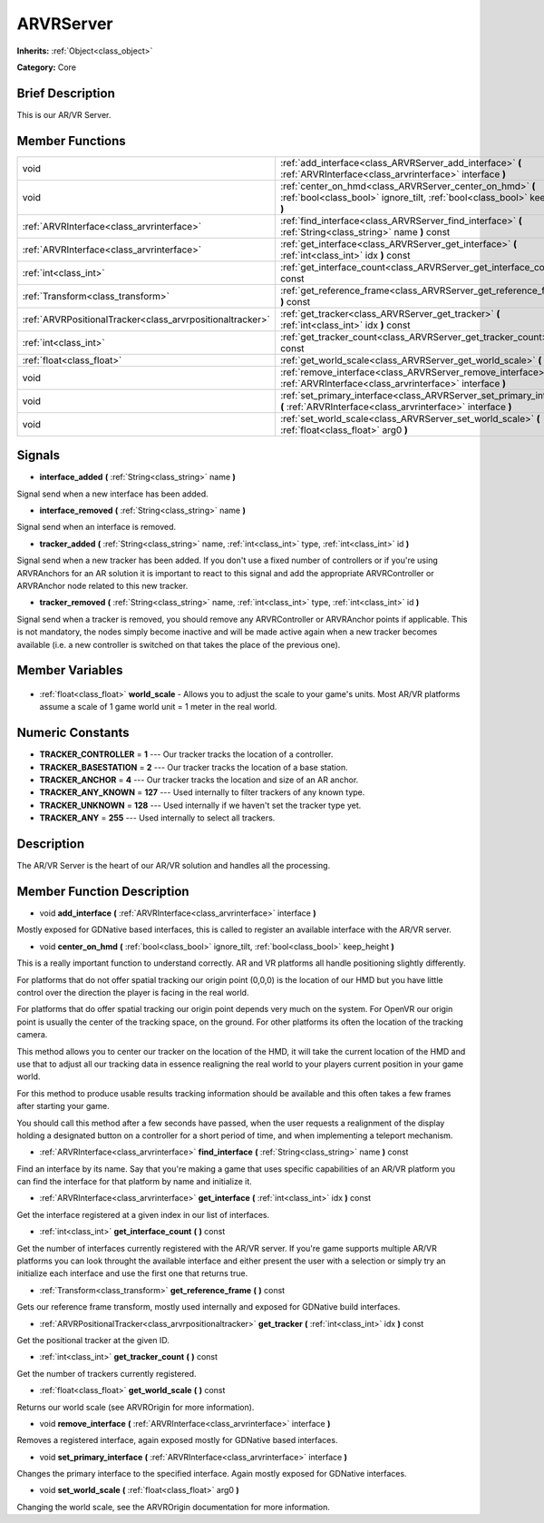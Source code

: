 .. Generated automatically by doc/tools/makerst.py in Godot's source tree.
.. DO NOT EDIT THIS FILE, but the ARVRServer.xml source instead.
.. The source is found in doc/classes or modules/<name>/doc_classes.

.. _class_ARVRServer:

ARVRServer
==========

**Inherits:** :ref:`Object<class_object>`

**Category:** Core

Brief Description
-----------------

This is our AR/VR Server.

Member Functions
----------------

+------------------------------------------------------------+-------------------------------------------------------------------------------------------------------------------------------------------+
| void                                                       | :ref:`add_interface<class_ARVRServer_add_interface>` **(** :ref:`ARVRInterface<class_arvrinterface>` interface **)**                      |
+------------------------------------------------------------+-------------------------------------------------------------------------------------------------------------------------------------------+
| void                                                       | :ref:`center_on_hmd<class_ARVRServer_center_on_hmd>` **(** :ref:`bool<class_bool>` ignore_tilt, :ref:`bool<class_bool>` keep_height **)** |
+------------------------------------------------------------+-------------------------------------------------------------------------------------------------------------------------------------------+
| :ref:`ARVRInterface<class_arvrinterface>`                  | :ref:`find_interface<class_ARVRServer_find_interface>` **(** :ref:`String<class_string>` name **)** const                                 |
+------------------------------------------------------------+-------------------------------------------------------------------------------------------------------------------------------------------+
| :ref:`ARVRInterface<class_arvrinterface>`                  | :ref:`get_interface<class_ARVRServer_get_interface>` **(** :ref:`int<class_int>` idx **)** const                                          |
+------------------------------------------------------------+-------------------------------------------------------------------------------------------------------------------------------------------+
| :ref:`int<class_int>`                                      | :ref:`get_interface_count<class_ARVRServer_get_interface_count>` **(** **)** const                                                        |
+------------------------------------------------------------+-------------------------------------------------------------------------------------------------------------------------------------------+
| :ref:`Transform<class_transform>`                          | :ref:`get_reference_frame<class_ARVRServer_get_reference_frame>` **(** **)** const                                                        |
+------------------------------------------------------------+-------------------------------------------------------------------------------------------------------------------------------------------+
| :ref:`ARVRPositionalTracker<class_arvrpositionaltracker>`  | :ref:`get_tracker<class_ARVRServer_get_tracker>` **(** :ref:`int<class_int>` idx **)** const                                              |
+------------------------------------------------------------+-------------------------------------------------------------------------------------------------------------------------------------------+
| :ref:`int<class_int>`                                      | :ref:`get_tracker_count<class_ARVRServer_get_tracker_count>` **(** **)** const                                                            |
+------------------------------------------------------------+-------------------------------------------------------------------------------------------------------------------------------------------+
| :ref:`float<class_float>`                                  | :ref:`get_world_scale<class_ARVRServer_get_world_scale>` **(** **)** const                                                                |
+------------------------------------------------------------+-------------------------------------------------------------------------------------------------------------------------------------------+
| void                                                       | :ref:`remove_interface<class_ARVRServer_remove_interface>` **(** :ref:`ARVRInterface<class_arvrinterface>` interface **)**                |
+------------------------------------------------------------+-------------------------------------------------------------------------------------------------------------------------------------------+
| void                                                       | :ref:`set_primary_interface<class_ARVRServer_set_primary_interface>` **(** :ref:`ARVRInterface<class_arvrinterface>` interface **)**      |
+------------------------------------------------------------+-------------------------------------------------------------------------------------------------------------------------------------------+
| void                                                       | :ref:`set_world_scale<class_ARVRServer_set_world_scale>` **(** :ref:`float<class_float>` arg0 **)**                                       |
+------------------------------------------------------------+-------------------------------------------------------------------------------------------------------------------------------------------+

Signals
-------

.. _class_ARVRServer_interface_added:

- **interface_added** **(** :ref:`String<class_string>` name **)**

Signal send when a new interface has been added.

.. _class_ARVRServer_interface_removed:

- **interface_removed** **(** :ref:`String<class_string>` name **)**

Signal send when an interface is removed.

.. _class_ARVRServer_tracker_added:

- **tracker_added** **(** :ref:`String<class_string>` name, :ref:`int<class_int>` type, :ref:`int<class_int>` id **)**

Signal send when a new tracker has been added. If you don't use a fixed number of controllers or if you're using ARVRAnchors for an AR solution it is important to react to this signal and add the appropriate ARVRController or ARVRAnchor node related to this new tracker.

.. _class_ARVRServer_tracker_removed:

- **tracker_removed** **(** :ref:`String<class_string>` name, :ref:`int<class_int>` type, :ref:`int<class_int>` id **)**

Signal send when a tracker is removed, you should remove any ARVRController or ARVRAnchor points if applicable. This is not mandatory, the nodes simply become inactive and will be made active again when a new tracker becomes available (i.e. a new controller is switched on that takes the place of the previous one).


Member Variables
----------------

  .. _class_ARVRServer_world_scale:

- :ref:`float<class_float>` **world_scale** - Allows you to adjust the scale to your game's units. Most AR/VR platforms assume a scale of 1 game world unit = 1 meter in the real world.


Numeric Constants
-----------------

- **TRACKER_CONTROLLER** = **1** --- Our tracker tracks the location of a controller.
- **TRACKER_BASESTATION** = **2** --- Our tracker tracks the location of a base station.
- **TRACKER_ANCHOR** = **4** --- Our tracker tracks the location and size of an AR anchor.
- **TRACKER_ANY_KNOWN** = **127** --- Used internally to filter trackers of any known type.
- **TRACKER_UNKNOWN** = **128** --- Used internally if we haven't set the tracker type yet.
- **TRACKER_ANY** = **255** --- Used internally to select all trackers.

Description
-----------

The AR/VR Server is the heart of our AR/VR solution and handles all the processing.

Member Function Description
---------------------------

.. _class_ARVRServer_add_interface:

- void **add_interface** **(** :ref:`ARVRInterface<class_arvrinterface>` interface **)**

Mostly exposed for GDNative based interfaces, this is called to register an available interface with the AR/VR server.

.. _class_ARVRServer_center_on_hmd:

- void **center_on_hmd** **(** :ref:`bool<class_bool>` ignore_tilt, :ref:`bool<class_bool>` keep_height **)**

This is a really important function to understand correctly. AR and VR platforms all handle positioning slightly differently.

For platforms that do not offer spatial tracking our origin point (0,0,0) is the location of our HMD but you have little control over the direction the player is facing in the real world.

For platforms that do offer spatial tracking our origin point depends very much on the system. For OpenVR our origin point is usually the center of the tracking space, on the ground. For other platforms its often the location of the tracking camera.

This method allows you to center our tracker on the location of the HMD, it will take the current location of the HMD and use that to adjust all our tracking data in essence realigning the real world to your players current position in your game world.

For this method to produce usable results tracking information should be available and this often takes a few frames after starting your game.

You should call this method after a few seconds have passed, when the user requests a realignment of the display holding a designated button on a controller for a short period of time, and when implementing a teleport mechanism.

.. _class_ARVRServer_find_interface:

- :ref:`ARVRInterface<class_arvrinterface>` **find_interface** **(** :ref:`String<class_string>` name **)** const

Find an interface by its name. Say that you're making a game that uses specific capabilities of an AR/VR platform you can find the interface for that platform by name and initialize it.

.. _class_ARVRServer_get_interface:

- :ref:`ARVRInterface<class_arvrinterface>` **get_interface** **(** :ref:`int<class_int>` idx **)** const

Get the interface registered at a given index in our list of interfaces.

.. _class_ARVRServer_get_interface_count:

- :ref:`int<class_int>` **get_interface_count** **(** **)** const

Get the number of interfaces currently registered with the AR/VR server. If you're game supports multiple AR/VR platforms you can look throught the available interface and either present the user with a selection or simply try an initialize each interface and use the first one that returns true.

.. _class_ARVRServer_get_reference_frame:

- :ref:`Transform<class_transform>` **get_reference_frame** **(** **)** const

Gets our reference frame transform, mostly used internally and exposed for GDNative build interfaces.

.. _class_ARVRServer_get_tracker:

- :ref:`ARVRPositionalTracker<class_arvrpositionaltracker>` **get_tracker** **(** :ref:`int<class_int>` idx **)** const

Get the positional tracker at the given ID.

.. _class_ARVRServer_get_tracker_count:

- :ref:`int<class_int>` **get_tracker_count** **(** **)** const

Get the number of trackers currently registered.

.. _class_ARVRServer_get_world_scale:

- :ref:`float<class_float>` **get_world_scale** **(** **)** const

Returns our world scale (see ARVROrigin for more information).

.. _class_ARVRServer_remove_interface:

- void **remove_interface** **(** :ref:`ARVRInterface<class_arvrinterface>` interface **)**

Removes a registered interface, again exposed mostly for GDNative based interfaces.

.. _class_ARVRServer_set_primary_interface:

- void **set_primary_interface** **(** :ref:`ARVRInterface<class_arvrinterface>` interface **)**

Changes the primary interface to the specified interface. Again mostly exposed for GDNative interfaces.

.. _class_ARVRServer_set_world_scale:

- void **set_world_scale** **(** :ref:`float<class_float>` arg0 **)**

Changing the world scale, see the ARVROrigin documentation for more information.


